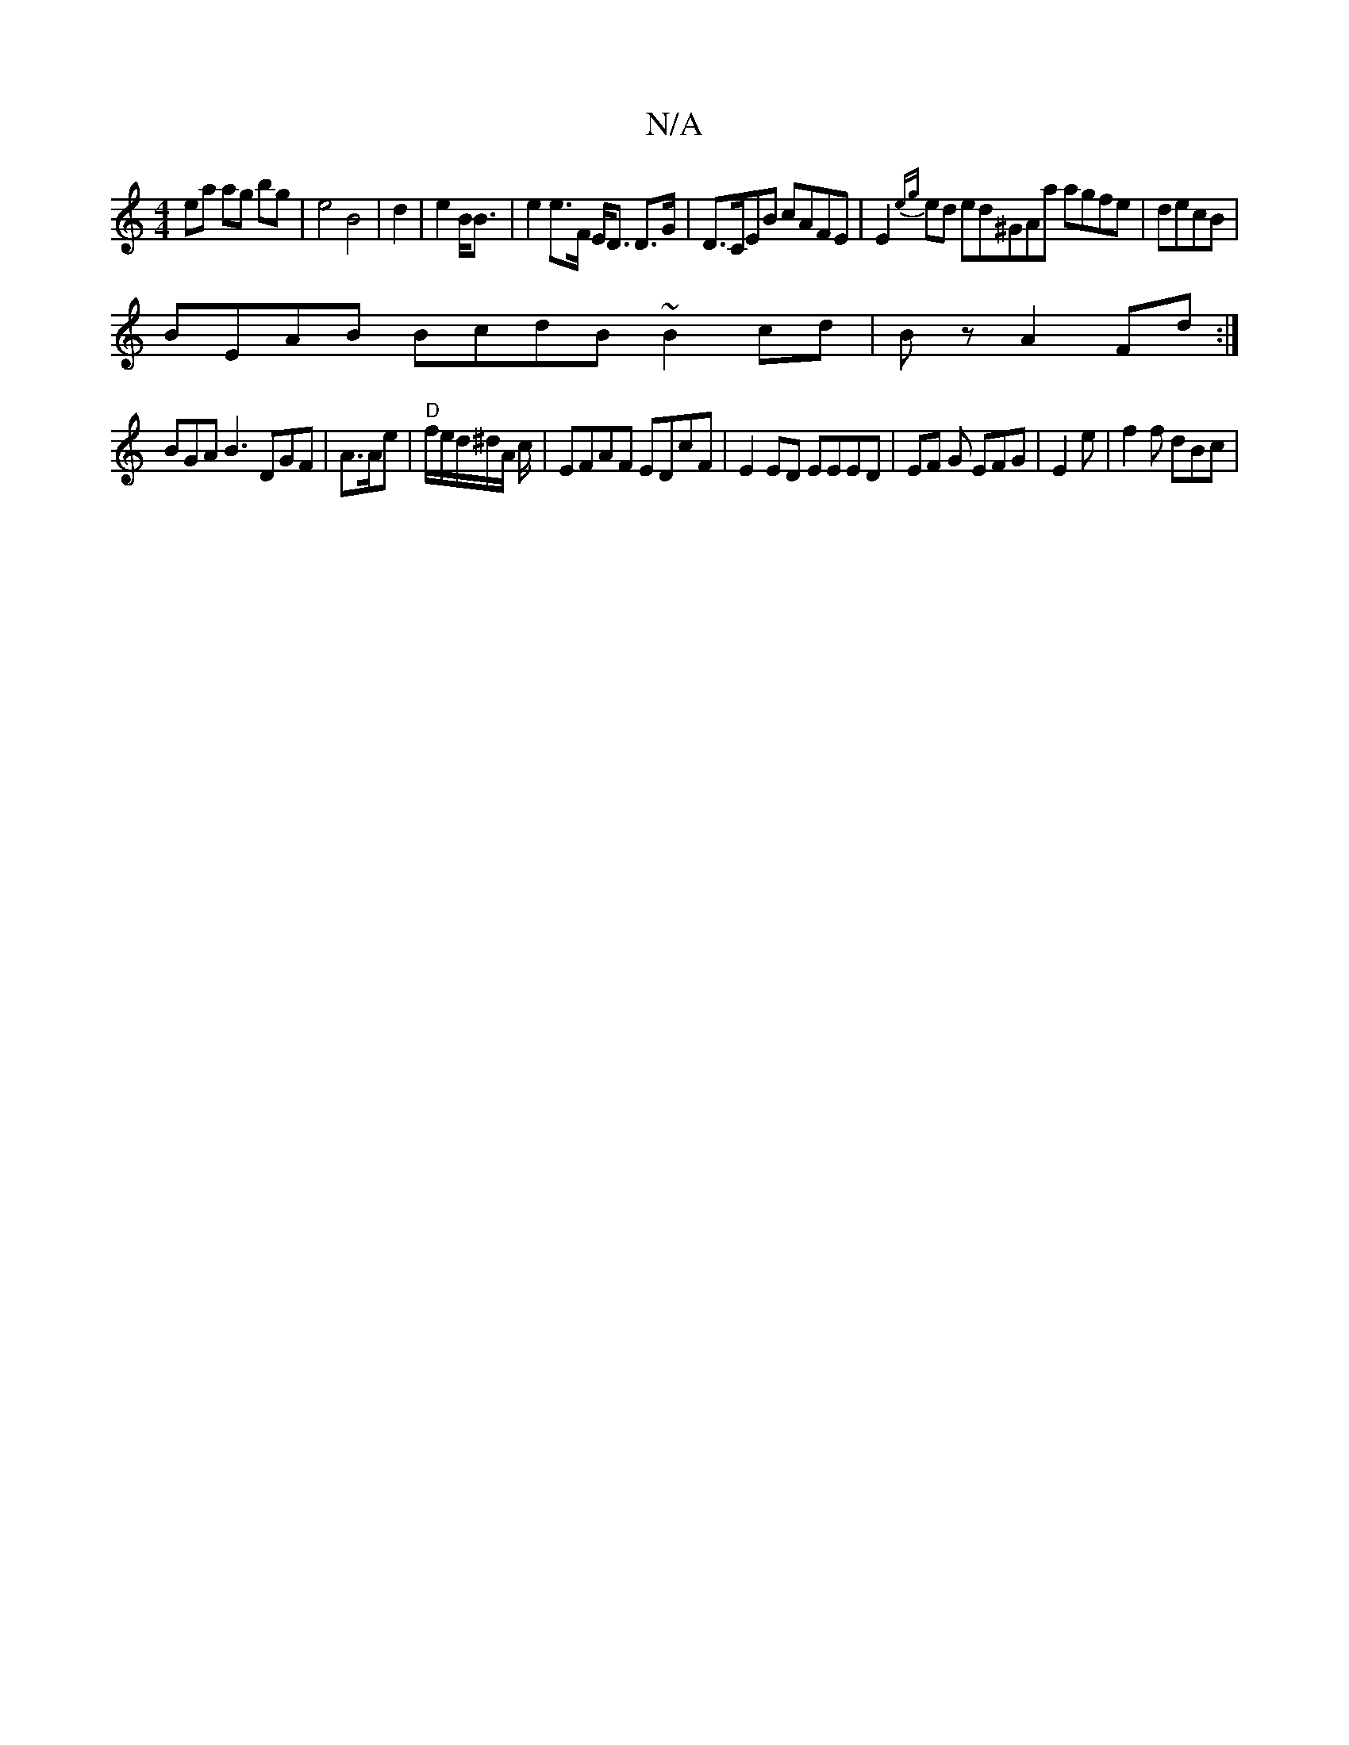 X:1
T:N/A
M:4/4
R:N/A
K:Cmajor
ea ag bg | e4 B4|d2|e2 B<B | e2 e>F E<D D>G | D>CEB cAFE|E2{eg}ed ed^GAa agfe|decB |
BEAB BcdB ~B2cd|Bz A2Fd :|
BGA B3 DGF|A>Ae | "D"f/e/d/^d/A/ c/2 | EFAF EDcF|E2 ED EEED | EF G EFG|E2 e | f2 f dBc |